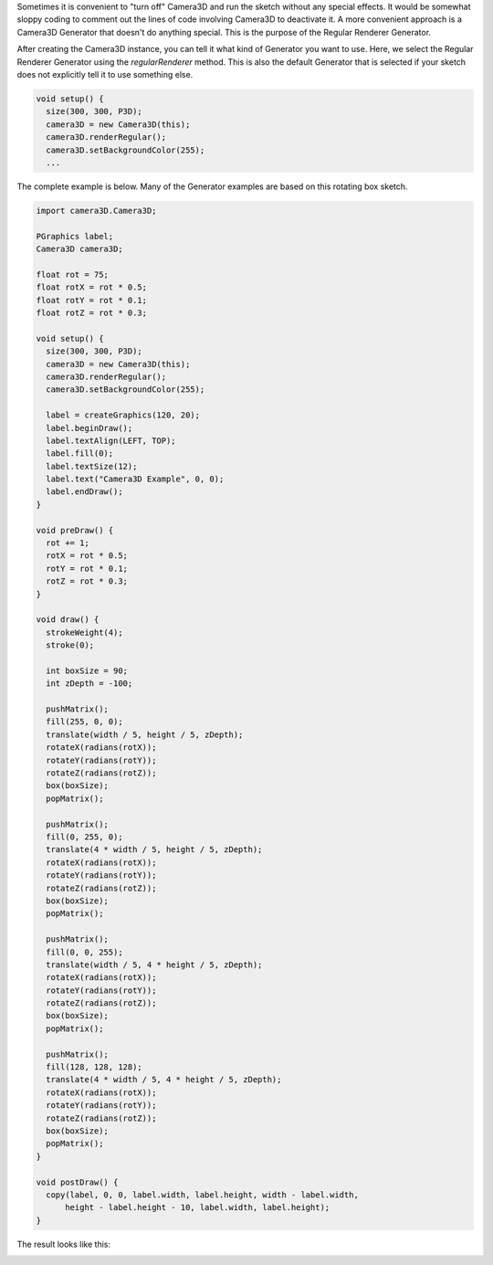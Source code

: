 .. title: Regular Renderer
.. slug: regular-renderer
.. date: 2015-11-14 13:59:37 UTC-05:00
.. tags: processing, art
.. category: 
.. link: 
.. description: Processing - Camera3D library - Default generator
.. type: text

Sometimes it is convenient to "turn off" Camera3D and run the sketch without any special effects. It would be somewhat sloppy coding to comment out the lines of code involving Camera3D to deactivate it. A more convenient approach is a Camera3D Generator that doesn't do anything special. This is the purpose of the Regular Renderer Generator.

After creating the Camera3D instance, you can tell it what kind of Generator you want to use. Here, we select the Regular Renderer Generator using the *regularRenderer* method. This is also the default Generator that is selected if your sketch does not explicitly tell it to use something else.

.. code-block:: java

  void setup() {
    size(300, 300, P3D);
    camera3D = new Camera3D(this);
    camera3D.renderRegular();
    camera3D.setBackgroundColor(255);
    ...

The complete example is below. Many of the Generator examples are based on this rotating box sketch.

.. code-block:: java

  import camera3D.Camera3D;

  PGraphics label;
  Camera3D camera3D;

  float rot = 75;
  float rotX = rot * 0.5;
  float rotY = rot * 0.1;
  float rotZ = rot * 0.3;

  void setup() {
    size(300, 300, P3D);
    camera3D = new Camera3D(this);
    camera3D.renderRegular();
    camera3D.setBackgroundColor(255);

    label = createGraphics(120, 20);
    label.beginDraw();
    label.textAlign(LEFT, TOP);
    label.fill(0);
    label.textSize(12);
    label.text("Camera3D Example", 0, 0);
    label.endDraw();
  }

  void preDraw() {
    rot += 1;
    rotX = rot * 0.5;
    rotY = rot * 0.1;
    rotZ = rot * 0.3;
  }

  void draw() {
    strokeWeight(4);
    stroke(0);

    int boxSize = 90;
    int zDepth = -100;

    pushMatrix();
    fill(255, 0, 0);
    translate(width / 5, height / 5, zDepth);
    rotateX(radians(rotX));
    rotateY(radians(rotY));
    rotateZ(radians(rotZ));
    box(boxSize);
    popMatrix();

    pushMatrix();
    fill(0, 255, 0);
    translate(4 * width / 5, height / 5, zDepth);
    rotateX(radians(rotX));
    rotateY(radians(rotY));
    rotateZ(radians(rotZ));
    box(boxSize);
    popMatrix();

    pushMatrix();
    fill(0, 0, 255);
    translate(width / 5, 4 * height / 5, zDepth);
    rotateX(radians(rotX));
    rotateY(radians(rotY));
    rotateZ(radians(rotZ));
    box(boxSize);
    popMatrix();

    pushMatrix();
    fill(128, 128, 128);
    translate(4 * width / 5, 4 * height / 5, zDepth);
    rotateX(radians(rotX));
    rotateY(radians(rotY));
    rotateZ(radians(rotZ));
    box(boxSize);
    popMatrix();
  }

  void postDraw() {
    copy(label, 0, 0, label.width, label.height, width - label.width,
        height - label.height - 10, label.width, label.height);
  }

The result looks like this:

.. image:: /images/camera3D/regular_renderer/fourcubes-final.png
   :align: center
